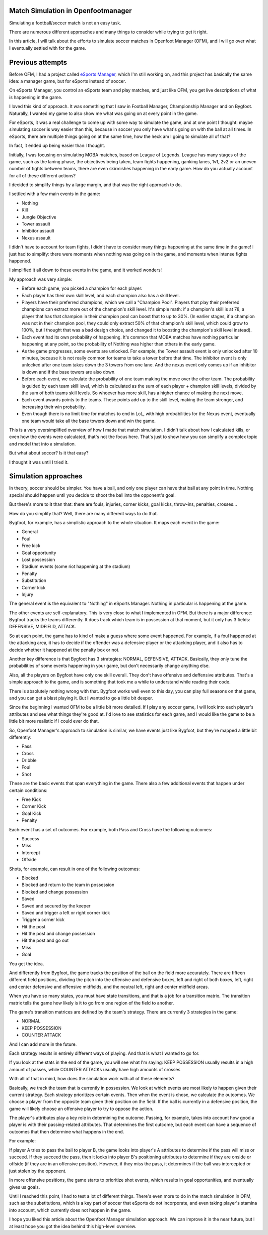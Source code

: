 Match Simulation in Openfootmanager
===================================

Simulating a football/soccer match is not an easy task.

There are numerous different approaches and many things to consider
while trying to get it right.

In this article, I will talk about the efforts to simulate soccer matches in Openfoot Manager (OFM),
and I will go over what I eventually settled with for the game.

Previous attempts
=================

Before OFM, I had a project called `eSports Manager <https://github.com/sturdy-robot/esports-manager>`_, which I'm still
working on, and this project has basically the same idea: a manager game, but for eSports instead of soccer.

On eSports Manager, you control an eSports team and play matches, and just like OFM, you get live descriptions of what
is happening in the game.

I loved this kind of approach. It was something that I saw in Football Manager, Championship Manager and on Bygfoot.
Naturally, I wanted my game to also show me what was going on at every point in the game.

For eSports, it was a real challenge to come up with some way to simulate the game, and at one point I thought: maybe
simulating soccer is way easier than this, because in soccer you only have what's going on with the ball at all times.
In eSports, there are multiple things going on at the same time, how the heck am I going to simulate all of that?

In fact, it ended up being easier than I thought.

Initially, I was focusing on simulating MOBA matches, based on League of Legends. League has many stages of the game,
such as the laning phase, the objectives being taken, team fights happening, ganking lanes, 1v1, 2v2 or an uneven number
of fights between teams, there are even skirmishes happening in the early game. How do you actually account for all of
these different actions?

I decided to simplify things by a large margin, and that was the right approach to do.

I settled with a few main events in the game:

- Nothing
- Kill
- Jungle Objective
- Tower assault
- Inhibitor assault
- Nexus assault

I didn't have to account for team fights, I didn't have to consider many things happening at the same time in the game!
I just had to simplify: there were moments when nothing was going on in the game, and moments when intense fights happened.

I simplified it all down to these events in the game, and it worked wonders!

My approach was very simple:

- Before each game, you picked a champion for each player.
- Each player has their own skill level, and each champion also has a skill level.
- Players have their preferred champions, which we call a "Champion Pool". Players that play their preferred champions can extract more out of the champion's skill level. It's simple math: if a champion's skill is at 78, a player that has that champion in their champion pool can boost that to up to 30%. (In earlier stages, if a champion was not in their champion pool, they could only extract 50% of that champion's skill level, which could grow to 100%, but I thought that was a bad design choice, and changed it to boosting the champion's skill level instead).
- Each event had its own probability of happening. It's common that MOBA matches have nothing particular happening at any point, so the probability of Nothing was higher than others in the early game.
- As the game progresses, some events are unlocked. For example, the Tower assault event is only unlocked after 10 minutes, because it is not really common for teams to take a tower before that time. The inhibitor event is only unlocked after one team takes down the 3 towers from one lane. And the nexus event only comes up if an inhibitor is down and if the base towers are also down.
- Before each event, we calculate the probability of one team making the move over the other team. The probability is guided by each team skill level, which is calculated as the sum of each player + champion skill levels, divided by the sum of both teams skill levels. So whoever has more skill, has a higher chance of making the next move.
- Each event awards points to the teams. These points add up to the skill level, making the team stronger, and increasing their win probability.
- Even though there is no limit time for matches to end in LoL, with high probabilities for the Nexus event, eventually one team would take all the base towers down and win the game.

This is a very oversimplified overview of how I made that match simulation. I didn't talk about how I calculated kills,
or even how the events were calculated, that's not the focus here. That's just to show how you can simplify a complex
topic and model that into a simulation.

But what about soccer? Is it that easy?

I thought it was until I tried it.

Simulation approaches
=====================

In theory, soccer should be simpler. You have a ball, and only one player can have that ball at any point in time.
Nothing special should happen until you decide to shoot the ball into the opponent's goal.

But there's more to it than that: there are fouls, injuries, corner kicks, goal kicks, throw-ins, penalties, crosses...

How do you simplify that? Well, there are many different ways to do that.

Bygfoot, for example, has a simplistic approach to the whole situation. It maps each event in the game:

- General
- Foul
- Free kick
- Goal opportunity
- Lost possession
- Stadium events (some riot happening at the stadium)
- Penalty
- Substitution
- Corner kick
- Injury

The general event is the equivalent to "Nothing" in eSports Manager. Nothing in particular is happening at the game.

The other events are self-explanatory. This is very close to what I implemented in OFM. But there is a major difference:
Bygfoot tracks the teams differently. It does track which team is in possession at that moment, but it only has 3 fields:
DEFENSIVE, MIDFIELD, ATTACK.

So at each point, the game has to kind of make a guess where some event happened. For example, if a foul happened at the
attacking area, it has to decide if the offender was a defensive player or the attacking player, and it also has to decide
whether it happened at the penalty box or not.

Another key difference is that Bygfoot has 3 strategies: NORMAL, DEFENSIVE, ATTACK. Basically, they only tune the probabilities
of some events happening in your game, but don't necessarily change anything else.

Also, all the players on Bygfoot have only one skill overall. They don't have offensive and deffensive attributes. That's
a simple approach to the game, and is something that took me a while to understand while reading their code.

There is absolutely nothing wrong with that. Bygfoot works well even to this day, you can play full seasons on that game,
and you can get a blast playing it. But I wanted to go a little bit deeper.

Since the beginning I wanted OFM to be a little bit more detailed. If I play any soccer game, I will look
into each player's attributes and see what things they're good at. I'd love to see statistics for each game, and I would
like the game to be a little bit more realistic if I could ever do that.

So, Openfoot Manager's approach to simulation is similar, we have events just like Bygfoot, but they're mapped a little bit
differently:

- Pass
- Cross
- Dribble
- Foul
- Shot

These are the basic events that span everything in the game. There also a few additional events that happen under certain
conditions:

- Free Kick
- Corner Kick
- Goal Kick
- Penalty

Each event has a set of outcomes. For example, both Pass and Cross have the following outcomes:

- Success
- Miss
- Intercept
- Offside

Shots, for example, can result in one of the following outcomes:

- Blocked
- Blocked and return to the team in possession
- Blocked and change possession
- Saved
- Saved and secured by the keeper
- Saved and trigger a left or right corner kick
- Trigger a corner kick
- Hit the post
- Hit the post and change possession
- Hit the post and go out
- Miss
- Goal

You get the idea.

And differently from Bygfoot, the game tracks the position of the ball on the field more accurately.
There are fifteen different field positions, dividing the pitch into the offensive and defensive boxes, left and right
of both boxes, left, right and center defensive and offensive midfields, and the neutral left, right and center midfield areas.

When you have so many states, you must have state transitions, and that is a job for a transition matrix. The
transition matrix tells the game how likely is it to go from one region of the field to another.

The game's transition matrices are defined by the team's strategy. There are currently 3 strategies in the game:

- NORMAL
- KEEP POSSESSION
- COUNTER ATTACK

And I can add more in the future.

Each strategy results in entirely different ways of playing. And that is what I wanted to go for.

If you look at the stats in the end of the game, you will see what I'm saying: KEEP POSSESSION usually results in a high
amount of passes, while COUNTER ATTACKs usually have high amounts of crosses.

With all of that in mind, how does the simulation work with all of these elements?

Basically, we track the team that is currently in possession. We look at which events are most likely to happen given their
current strategy. Each strategy prioritizes certain events. Then when the event is chose, we calculate the outcomes.
We choose a player from the opposite team given their position on the field. If the ball is currently in a defensive position,
the game will likely choose an offensive player to try to oppose the action.

The player's attributes play a key role in determining the outcome. Passing, for example, takes into account how good a
player is with their passing-related attributes. That determines the first outcome, but each event can have a sequence of
outcomes that then determine what happens in the end.

For example:

If player A tries to pass the ball to player B, the game looks into player's A attributes to determine if the pass will miss
or succeed. If they succeed the pass, then it looks into player B's positioning attributes to determine if they are onside
or offside (if they are in an offensive position). However, if they miss the pass, it determines if the ball was intercepted
or just stolen by the opponent.

In more offensive positions, the game starts to prioritize shot events, which results in goal opportunities, and eventually
gives us goals.

Until I reached this point, I had to test a lot of different things. There's even more to do in the match simulation in
OFM, such as the substitutions, which is a key part of soccer that eSports do not incorporate, and even taking player's
stamina into account, which currently does not happen in the game.

I hope you liked this article about the Openfoot Manager simulation approach. We can improve it in the near future, but I at
least hope you got the idea behind this high-level overview.
